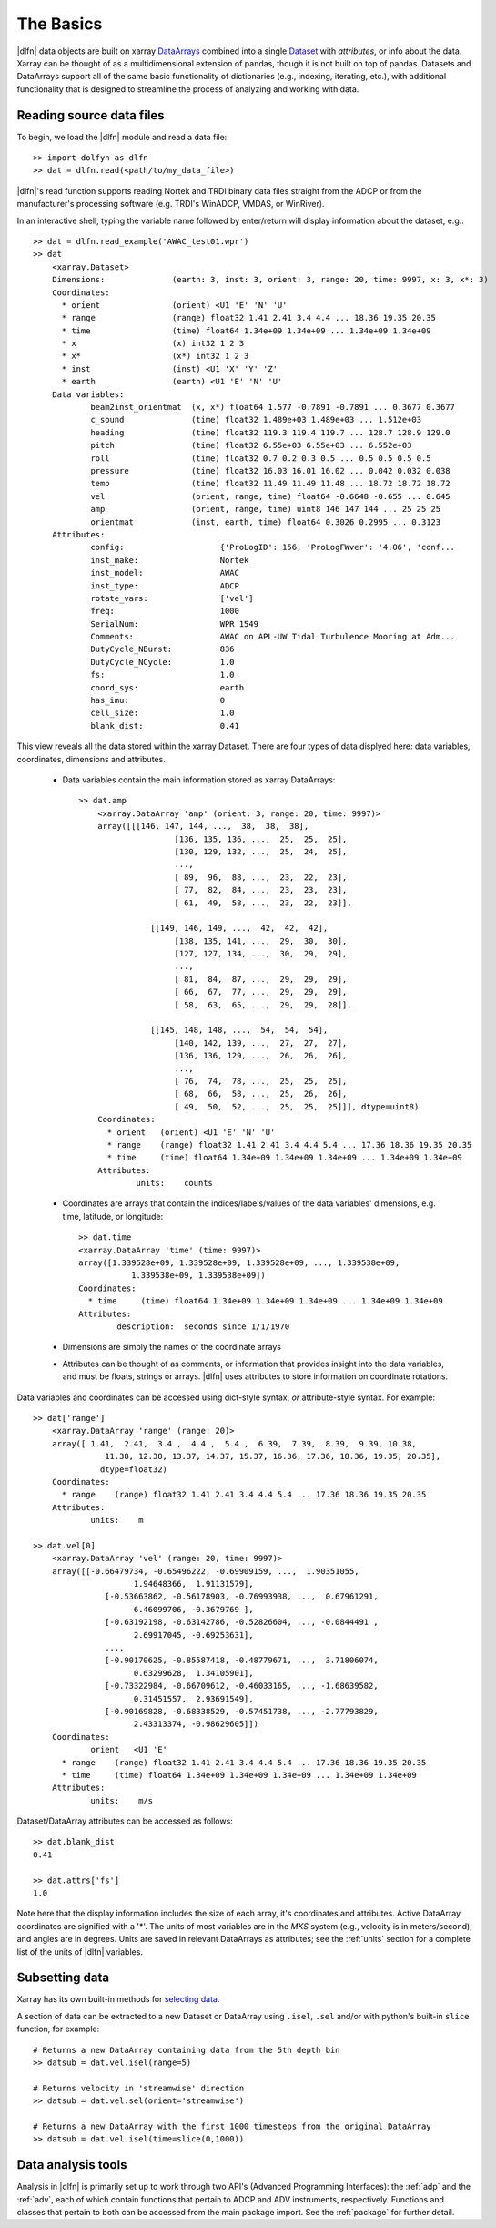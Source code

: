 .. _usage:

The Basics
==========

|dlfn| data objects are built on xarray `DataArrays
<http://xarray.pydata.org/en/stable/user-guide/data-structures.html>`_
combined into a single `Dataset <http://xarray.pydata.org/en/stable/generated/xarray.Dataset.html#xarray.Dataset>`_ with `attributes`, or info about the data. 
Xarray can be thought of as a multidimensional extension of pandas, though it is not built on top of pandas. Datasets and DataArrays support all of the same basic functionality of dictionaries (e.g., indexing, iterating, etc.), with additional functionality that is designed to streamline the process of analyzing and working with data.
 

Reading source data files
-------------------------

To begin, we load the |dlfn| module and read a data file::

  >> import dolfyn as dlfn
  >> dat = dlfn.read(<path/to/my_data_file>)

|dlfn|'s read function supports reading Nortek and TRDI binary data files straight 
from the ADCP or from the manufacturer's processing software (e.g. TRDI's WinADCP, 
VMDAS, or WinRiver).

In an interactive shell, typing the variable name followed by enter/return will display information about the dataset, e.g.::

    >> dat = dlfn.read_example('AWAC_test01.wpr')
    >> dat
	<xarray.Dataset>
	Dimensions:              (earth: 3, inst: 3, orient: 3, range: 20, time: 9997, x: 3, x*: 3)
	Coordinates:
	  * orient               (orient) <U1 'E' 'N' 'U'
	  * range                (range) float32 1.41 2.41 3.4 4.4 ... 18.36 19.35 20.35
	  * time                 (time) float64 1.34e+09 1.34e+09 ... 1.34e+09 1.34e+09
	  * x                    (x) int32 1 2 3
	  * x*                   (x*) int32 1 2 3
	  * inst                 (inst) <U1 'X' 'Y' 'Z'
	  * earth                (earth) <U1 'E' 'N' 'U'
	Data variables:
		beam2inst_orientmat  (x, x*) float64 1.577 -0.7891 -0.7891 ... 0.3677 0.3677
		c_sound              (time) float32 1.489e+03 1.489e+03 ... 1.512e+03
		heading              (time) float32 119.3 119.4 119.7 ... 128.7 128.9 129.0
		pitch                (time) float32 6.55e+03 6.55e+03 ... 6.552e+03
		roll                 (time) float32 0.7 0.2 0.3 0.5 ... 0.5 0.5 0.5 0.5
		pressure             (time) float32 16.03 16.01 16.02 ... 0.042 0.032 0.038
		temp                 (time) float32 11.49 11.49 11.48 ... 18.72 18.72 18.72
		vel                  (orient, range, time) float64 -0.6648 -0.655 ... 0.645
		amp                  (orient, range, time) uint8 146 147 144 ... 25 25 25
		orientmat            (inst, earth, time) float64 0.3026 0.2995 ... 0.3123
	Attributes:
		config:                    {'ProLogID': 156, 'ProLogFWver': '4.06', 'conf...
		inst_make:                 Nortek
		inst_model:                AWAC
		inst_type:                 ADCP
		rotate_vars:               ['vel']
		freq:                      1000
		SerialNum:                 WPR 1549
		Comments:                  AWAC on APL-UW Tidal Turbulence Mooring at Adm...
		DutyCycle_NBurst:          836
		DutyCycle_NCycle:          1.0
		fs:                        1.0
		coord_sys:                 earth
		has_imu:                   0
		cell_size:                 1.0
		blank_dist:                0.41

This view reveals all the data stored within the xarray Dataset. There are four types of data displyed here: data variables, coordinates, dimensions and attributes.

 - Data variables contain the main information stored as xarray DataArrays::
 
    >> dat.amp
	<xarray.DataArray 'amp' (orient: 3, range: 20, time: 9997)>
	array([[[146, 147, 144, ...,  38,  38,  38],
			[136, 135, 136, ...,  25,  25,  25],
			[130, 129, 132, ...,  25,  24,  25],
			...,
			[ 89,  96,  88, ...,  23,  22,  23],
			[ 77,  82,  84, ...,  23,  23,  23],
			[ 61,  49,  58, ...,  23,  22,  23]],

		   [[149, 146, 149, ...,  42,  42,  42],
			[138, 135, 141, ...,  29,  30,  30],
			[127, 127, 134, ...,  30,  29,  29],
			...,
			[ 81,  84,  87, ...,  29,  29,  29],
			[ 66,  67,  77, ...,  29,  29,  29],
			[ 58,  63,  65, ...,  29,  29,  28]],

		   [[145, 148, 148, ...,  54,  54,  54],
			[140, 142, 139, ...,  27,  27,  27],
			[136, 136, 129, ...,  26,  26,  26],
			...,
			[ 76,  74,  78, ...,  25,  25,  25],
			[ 68,  66,  58, ...,  25,  26,  26],
			[ 49,  50,  52, ...,  25,  25,  25]]], dtype=uint8)
	Coordinates:
	  * orient   (orient) <U1 'E' 'N' 'U'
	  * range    (range) float32 1.41 2.41 3.4 4.4 5.4 ... 17.36 18.36 19.35 20.35
	  * time     (time) float64 1.34e+09 1.34e+09 1.34e+09 ... 1.34e+09 1.34e+09
	Attributes:
		units:    counts
   
 - Coordinates are arrays that contain the indices/labels/values of the data variables' dimensions, e.g. time, latitude, or longitude::
 
	>> dat.time
	<xarray.DataArray 'time' (time: 9997)>
	array([1.339528e+09, 1.339528e+09, 1.339528e+09, ..., 1.339538e+09,
		   1.339538e+09, 1.339538e+09])
	Coordinates:
	  * time     (time) float64 1.34e+09 1.34e+09 1.34e+09 ... 1.34e+09 1.34e+09
	Attributes:
		description:  seconds since 1/1/1970
	
 - Dimensions are simply the names of the coordinate arrays
 
 - Attributes can be thought of as comments, or information that provides insight into the data variables, and must be floats, strings or arrays. |dlfn| uses attributes to store information on coordinate rotations.

Data variables and coordinates can be accessed using dict-style syntax, *or* attribute-style syntax. For example::

    >> dat['range']
	<xarray.DataArray 'range' (range: 20)>
	array([ 1.41,  2.41,  3.4 ,  4.4 ,  5.4 ,  6.39,  7.39,  8.39,  9.39, 10.38,
		   11.38, 12.38, 13.37, 14.37, 15.37, 16.36, 17.36, 18.36, 19.35, 20.35],
		  dtype=float32)
	Coordinates:
	  * range    (range) float32 1.41 2.41 3.4 4.4 5.4 ... 17.36 18.36 19.35 20.35
	Attributes:
		units:    m

    >> dat.vel[0]
	<xarray.DataArray 'vel' (range: 20, time: 9997)>
	array([[-0.66479734, -0.65496222, -0.69909159, ...,  1.90351055,
			 1.94648366,  1.91131579],
		   [-0.53663862, -0.56178903, -0.76993938, ...,  0.67961291,
			 6.46099706, -0.3679769 ],
		   [-0.63192198, -0.63142786, -0.52826604, ..., -0.0844491 ,
			 2.69917045, -0.69253631],
		   ...,
		   [-0.90170625, -0.85587418, -0.48779671, ...,  3.71806074,
			 0.63299628,  1.34105901],
		   [-0.73322984, -0.66709612, -0.46033165, ..., -1.68639582,
			 0.31451557,  2.93691549],
		   [-0.90169828, -0.68338529, -0.57451738, ..., -2.77793829,
			 2.43313374, -0.98629605]])
	Coordinates:
		orient   <U1 'E'
	  * range    (range) float32 1.41 2.41 3.4 4.4 5.4 ... 17.36 18.36 19.35 20.35
	  * time     (time) float64 1.34e+09 1.34e+09 1.34e+09 ... 1.34e+09 1.34e+09
	Attributes:
		units:    m/s

Dataset/DataArray attributes can be accessed as follows::

  >> dat.blank_dist
  0.41
  
  >> dat.attrs['fs']
  1.0

Note here that the display information includes the size of each array, it's coordinates and attributes. Active DataArray coordinates are signified with a '*'. The units of most variables are in the *MKS* system (e.g., velocity is in meters/second), and angles are in degrees. Units are saved in relevant DataArrays as attributes; see the :ref:`units` section for a complete list of the units of |dlfn| variables.


Subsetting data
---------------

Xarray has its own built-in methods for `selecting data  <http://xarray.pydata.org/en/stable/user-guide/indexing.html>`_.

A section of data can be extracted to a new Dataset or DataArray using ``.isel``, ``.sel`` and/or with python's built-in ``slice`` function, for example::

  # Returns a new DataArray containing data from the 5th depth bin
  >> datsub = dat.vel.isel(range=5)
  
  # Returns velocity in 'streamwise' direction
  >> datsub = dat.vel.sel(orient='streamwise')

  # Returns a new DataArray with the first 1000 timesteps from the original DataArray
  >> datsub = dat.vel.isel(time=slice(0,1000))
  
  
Data analysis tools
-------------------

Analysis in |dlfn| is primarily set up to work through two API's (Advanced Programming Interfaces): the :ref:`adp` and the :ref:`adv`, each of which contain functions that pertain to ADCP and ADV instruments, respectively. Functions and classes that pertain to both can be accessed from the main package import. See the :ref:`package` for further detail.
  
